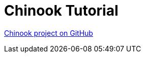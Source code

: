 [#_chinook_tutorial]
= Chinook Tutorial

link:https://github.com/codion-is/chinook[Chinook project on GitHub]